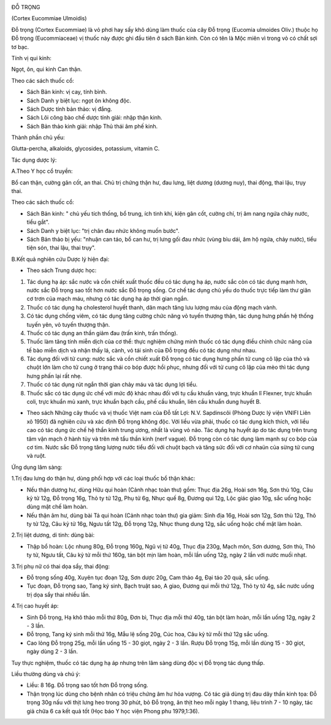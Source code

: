 |image0|

ĐỖ TRỌNG

(Cortex Eucommiae Ulmoidis)

Đỗ trọng (Cortex Eucommiae) là vỏ phơi hay sấy khô dùng làm thuốc của
cây Đỗ trọng (Eucomia ulmoides Oliv.) thuộc họ Đỗ trọng (Eucommiaceae)
vị thuốc này được ghi đầu tiên ở sách Bản kinh. Còn có tên là Mộc miên
vì trong vỏ có chất sợi tơ bạc.

Tính vị qui kinh:

Ngọt, ôn, qui kinh Can thận.

Theo các sách thuốc cổ:

-  Sách Bản kinh: vị cay, tính bình.
-  Sách Danh y biệt lục: ngọt ôn không độc.
-  Sách Dược tính bản thảo: vị đắng.
-  Sách Lôi công bào chế dược tính giải: nhập thận kinh.
-  Sách Bản thảo kinh giải: nhập Thủ thái âm phế kinh.

Thành phần chủ yếu:

Glutta-percha, alkaloids, glycosides, potassium, vitamin C.

Tác dụng dược lý:

A.Theo Y học cổ truyền:

Bổ can thận, cường gân cốt, an thai. Chủ trị chứng thận hư, đau lưng,
liệt dương (dương nuy), thai động, thai lậu, trụy thai.

Theo các sách thuốc cổ:

-  Sách Bản kinh: " chủ yếu tích thống, bổ trung, ích tinh khí, kiện gân
   cốt, cường chí, trị âm nang ngứa chảy nước, tiểu gắt".

-  Sách Danh y biệt lục: "trị chân đau nhức không muốn bước".
-  Sách Bản thảo bị yếu: "nhuận can táo, bổ can hư, trị lưng gối đau
   nhức (vùng bìu dái, âm hộ ngứa, chảy nước), tiểu tiện són, thai lậu,
   thai trụy".

B.Kết quả nghiên cứu Dược lý hiện đại:

-  Theo sách Trung dược học:

#. Tác dụng hạ áp: sắc nước và cồn chiết xuất thuốc đều có tác dụng hạ
   áp, nước sắc còn có tác dụng mạnh hơn, nước sắc Đỗ trọng sao tốt hơn
   nước sắc Đỗ trọng sống. Cơ chế tác dụng chủ yếu do thuốc trực tiếp
   làm thư giãn cơ trơn của mạch máu, nhưng có tác dụng hạ áp thời gian
   ngắn.
#. Thuốc có tác dụng hạ cholesterol huyết thanh, dãn mạch tăng lưu lượng
   máu của động mạch vành.
#. Có tác dụng chống viêm, có tác dụng tăng cường chức năng vỏ tuyến
   thượng thận, tác dụng hưng phấn hệ thống tuyến yên, vỏ tuyến thượng
   thận.
#. Thuốc có tác dụng an thần giảm đau (trấn kinh, trấn thống).
#. Thuốc làm tăng tính miễn dịch của cơ thể: thực nghiệm chứng minh
   thuốc có tác dụng điều chỉnh chức năng của tế bào miễn dịch và nhận
   thấy lá, cành, vỏ tái sinh của Đỗ trọng đều có tác dụng như nhau.
#. Tác dụng đối với tử cung: nước sắc và cồn chiết xuất Đỗ trọng có tác
   dụng hưng phấn tử cung cô lập của thỏ và chuột lớn làm cho tử cung ở
   trạng thái co bóp được hồi phục, nhưng đối với tử cung cô lập của mèo
   thì tác dụng hưng phấn lại rất nhẹ.
#. Thuốc có tác dụng rút ngắn thời gian chảy máu và tác dụng lợi tiểu.
#. Thuốc sắc có tác dụng ức chế với mức độ khác nhau đối với tụ cầu
   khuẩn vàng, trực khuẩn lî Flexner, trực khuẩn coli, trực khuẩn mủ
   xanh, trực khuẩn bạch cầu, phế cầu khuẩn, liên cầu khuẩn dung huyết
   B.

-  Theo sách Những cây thuốc và vị thuốc Việt nam của Đỗ tất Lợi: N.V.
   Sapdinscôi (Phòng Dược lý viện VNIFI Liên xô 1950) đã nghiên cứu và
   xác định Đỗ trọng không độc. Với liều vừa phải, thuốc có tác dụng
   kích thích, với liều cao có tác dụng ức chế hệ thần kinh trung ương,
   nhất là vùng vỏ não. Tác dụng hạ huyết áp do tác dụng trên trung tâm
   vận mạch ở hành tủy và trên mê tẩu thần kinh (nerf vague). Đỗ trọng
   còn có tác dụng làm mạnh sự co bóp của cơ tim. Nước sắc Đỗ trọng tăng
   lượng nước tiểu đối với chuột bạch và tăng sức đối với cơ nhaün của
   sừng tử cung và ruột.

Ứng dụng lâm sàng:

1.Trị đau lưng do thận hư, dùng phối hợp với các loại thuốc bổ thận
khác:

-  Nếu thận dương hư, dùng Hữu qui hoàn (Cảnh nhạc toàn thư) gồm: Thục
   địa 26g, Hoài sơn 16g, Sơn thù 10g, Câu kỷ tử 12g, Đỗ trọng 16g, Thỏ
   ty tử 12g, Phụ tử 6g, Nhục quế 8g, Đương qui 12g, Lộc giác giao 10g,
   sắc uống hoặc dùng mật chế làm hoàn.
-  Nếu thận âm hư, dùng bài Tả qui hoàn (Cảnh nhạc toàn thư) gia giảm:
   Sinh địa 16g, Hoài sơn 12g, Sơn thù 12g, Thỏ ty tử 12g, Câu kỷ tử
   16g, Ngưu tất 12g, Đỗ trọng 12g, Nhục thung dung 12g, sắc uống hoặc
   chế mật làm hoàn.

2.Trị liệt dương, di tinh: dùng bài:

-  Thập bổ hoàn: Lộc nhung 80g, Đỗ trọng 160g, Ngũ vị tử 40g, Thục địa
   230g, Mạch môn, Sơn dương, Sơn thù, Thỏ ty tử, Ngưu tất, Câu kỷ tử
   mỗi thứ 160g, tán bột mịn làm hoàn, mỗi lần uống 12g, ngày 2 lần với
   nước muối nhạt.

3.Trị phụ nữ có thai dọa sẩy, thai động:

-  Đỗ trọng sống 40g, Xuyên tục đoạn 12g, Sơn dược 20g, Cam thảo 4g, Đại
   táo 20 quả, sắc uống.
-  Tục đoạn, Đỗ trọng sao, Tang ký sinh, Bạch truật sao, A giao, Đương
   qui mỗi thứ 12g, Thỏ ty tử 4g, sắc nước uống trị dọa sẩy thai nhiều
   lần.

4.Trị cao huyết áp:

-  Sinh Đỗ trọng, Hạ khô thảo mỗi thứ 80g, Đơn bì, Thục địa mỗi thứ 40g,
   tán bột làm hoàn, mỗi lần uống 12g, ngày 2 - 3 lần.
-  Đỗ trọng, Tang ký sinh mỗi thứ 16g, Mẫu lệ sống 20g, Cúc hoa, Câu kỷ
   tử mỗi thứ 12g sắc uống.
-  Cao lỏng Đỗ trọng 25g, mỗi lần uống 15 - 30 giọt, ngày 2 - 3 lần.
   Rượu Đỗ trọng 15g, mỗi lần dùng 15 - 30 giọt, ngày dùng 2 - 3 lần.

Tuy thực nghiệm, thuốc có tác dụng hạ áp nhưng trên lâm sàng dùng độc vị
Đỗ trọng tác dụng thấp.

Liều thường dùng và chú ý:

-  Liều: 8 16g. Đỗ trọng sao tốt hơn Đỗ trọng sống.
-  Thận trọng lúc dùng cho bệnh nhân có triệu chứng âm hư hỏa vượng. Có
   tác giả dùng trị đau dây thần kinh tọa: Đỗ trọng 30g nấu với thịt
   lưng heo trong 30 phút, bỏ Đỗ trọng, ăn thịt heo mỗi ngày 1 thang,
   liệu trình 7 - 10 ngày, tác giả chữa 6 ca kết quả tốt (Học báo Y học
   viện Phong phu 1979,1:36).

 

.. |image0| image:: DOTRONG.JPG
   :width: 50px
   :height: 50px
   :target: DOTRONG_.HTM

